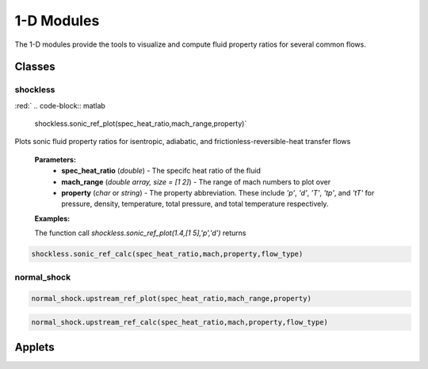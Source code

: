 1-D Modules
++++++++++

The 1-D modules provide the tools to visualize and compute fluid property ratios for several common flows.

Classes
==========

shockless
----------
.. role::red: 
:red:`
.. code-block:: matlab

  shockless.sonic_ref_plot(spec_heat_ratio,mach_range,property)`
  
Plots sonic fluid property ratios for isentropic, adiabatic, and frictionless-reversible-heat transfer flows 
  
  **Parameters:** 
    * **spec_heat_ratio** (*double*) - The specifc heat ratio of the fluid 
    * **mach_range** (*double array, size = [1 2]*) - The range of mach numbers to plot over 
    * **property** (*char* or *string*) - The property abbreviation. These include *'p'*, *'d'*, *'T'*, *'tp'*, and *'tT'* for pressure, density, temperature, total pressure, and total temperature respectively. 
    
  **Examples:**
  
  The function call *shockless.sonic_ref_plot(1.4,[1 5],'p','d')* returns 
 
.. code-block:: matlab

  shockless.sonic_ref_calc(spec_heat_ratio,mach,property,flow_type)

normal_shock
----------
.. code-block:: matlab

  normal_shock.upstream_ref_plot(spec_heat_ratio,mach_range,property)
  
  
  
.. code-block:: matlab

  normal_shock.upstream_ref_calc(spec_heat_ratio,mach,property,flow_type)

Applets
==========



